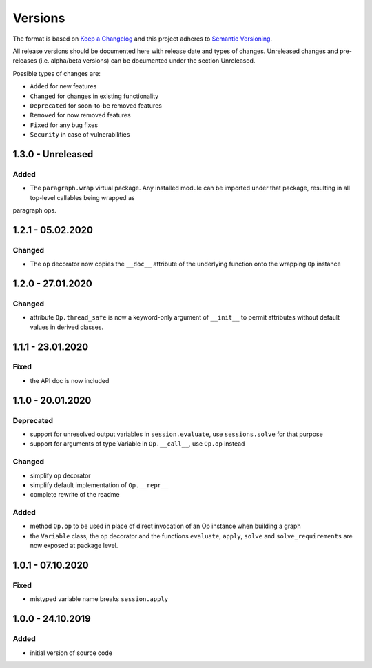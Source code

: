 Versions
========

The format is based on `Keep a Changelog <http://keepachangelog.com/en/1.0.0/>`_
and this project adheres to `Semantic Versioning <http://semver.org/spec/v2.0.0.html>`_.

All release versions should be documented here with release date and types of changes.
Unreleased changes and pre-releases (i.e. alpha/beta versions) can be documented under the section Unreleased.

Possible types of changes are:

- ``Added`` for new features
- ``Changed`` for changes in existing functionality
- ``Deprecated`` for soon-to-be removed features
- ``Removed`` for now removed features
- ``Fixed`` for any bug fixes
- ``Security`` in case of vulnerabilities


1.3.0 - Unreleased
------------------

Added
'''''
- The ``paragraph.wrap`` virtual package. Any installed module can be imported under that package, resulting in all top-level callables being wrapped as
paragraph ops.


1.2.1 - 05.02.2020
------------------

Changed
'''''''
- The ``op`` decorator now copies the ``__doc__`` attribute of the underlying function onto the wrapping ``Op`` instance


1.2.0 - 27.01.2020
------------------

Changed
'''''''
- attribute ``Op.thread_safe`` is now a keyword-only argument of ``__init__`` to permit attributes without default values in derived classes.


1.1.1 - 23.01.2020
------------------

Fixed
'''''
- the API doc is now included


1.1.0 - 20.01.2020
------------------

Deprecated
''''''''''
- support for unresolved output variables in ``session.evaluate``, use ``sessions.solve`` for that purpose
- support for arguments of type Variable in ``Op.__call__``, use ``Op.op`` instead

Changed
'''''''
- simplify ``op`` decorator
- simplify default implementation of ``Op.__repr__``
- complete rewrite of the readme

Added
'''''
- method ``Op.op`` to be used in place of direct invocation of an Op instance when building a graph
- the ``Variable`` class, the ``op`` decorator and the functions ``evaluate``, ``apply``, ``solve`` and ``solve_requirements`` are now exposed at package
  level.


1.0.1 - 07.10.2020
------------------

Fixed
'''''
- mistyped variable name breaks ``session.apply``


1.0.0 - 24.10.2019
------------------

Added
'''''
- initial version of source code
